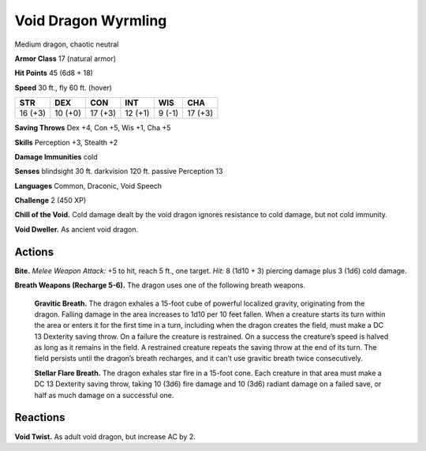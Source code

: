 
.. _tob:void-dragon-wyrmling:

Void Dragon Wyrmling
--------------------

Medium dragon, chaotic neutral

**Armor Class** 17 (natural armor)

**Hit Points** 45 (6d8 + 18)

**Speed** 30 ft., fly 60 ft. (hover)

+-----------+-----------+-----------+-----------+-----------+-----------+
| STR       | DEX       | CON       | INT       | WIS       | CHA       |
+===========+===========+===========+===========+===========+===========+
| 16 (+3)   | 10 (+0)   | 17 (+3)   | 12 (+1)   | 9 (-1)    | 17 (+3)   |
+-----------+-----------+-----------+-----------+-----------+-----------+

**Saving Throws** Dex +4, Con +5, Wis +1, Cha +5

**Skills** Perception +3, Stealth +2

**Damage Immunities** cold

**Senses** blindsight 30 ft. darkvision 120 ft. passive Perception 13

**Languages** Common, Draconic, Void Speech

**Challenge** 2 (450 XP)

**Chill of the Void.** Cold damage dealt by the void dragon
ignores resistance to cold damage, but not cold immunity.

**Void Dweller.** As ancient void dragon.

Actions
~~~~~~~

**Bite.** *Melee Weapon Attack:* +5 to hit, reach 5 ft., one target. *Hit:*
8 (1d10 + 3) piercing damage plus 3 (1d6) cold damage.

**Breath Weapons (Recharge 5-6).** The dragon uses one of the
following breath weapons.

  **Gravitic Breath.** The dragon exhales a 15-foot cube of
  powerful localized gravity, originating from the
  dragon. Falling damage in the area increases
  to 1d10 per 10 feet fallen. When a creature
  starts its turn within the area or enters it for
  the first time in a turn, including when the
  dragon creates the field, must make a DC
  13 Dexterity saving throw. On a failure the
  creature is restrained. On a success the
  creature’s speed is halved as long as it
  remains in the field. A restrained creature
  repeats the saving throw at the end of its
  turn. The field persists until the dragon’s
  breath recharges, and it can’t use
  gravitic breath twice consecutively.

  **Stellar Flare Breath.** The dragon
  exhales star fire in a 15-foot
  cone. Each creature in that
  area must make a DC 13
  Dexterity saving throw, taking
  10 (3d6) fire damage and 10
  (3d6) radiant damage on a
  failed save, or half as much
  damage on a successful one.

Reactions
~~~~~~~~~

**Void Twist.** As adult void dragon, but increase AC by 2.
